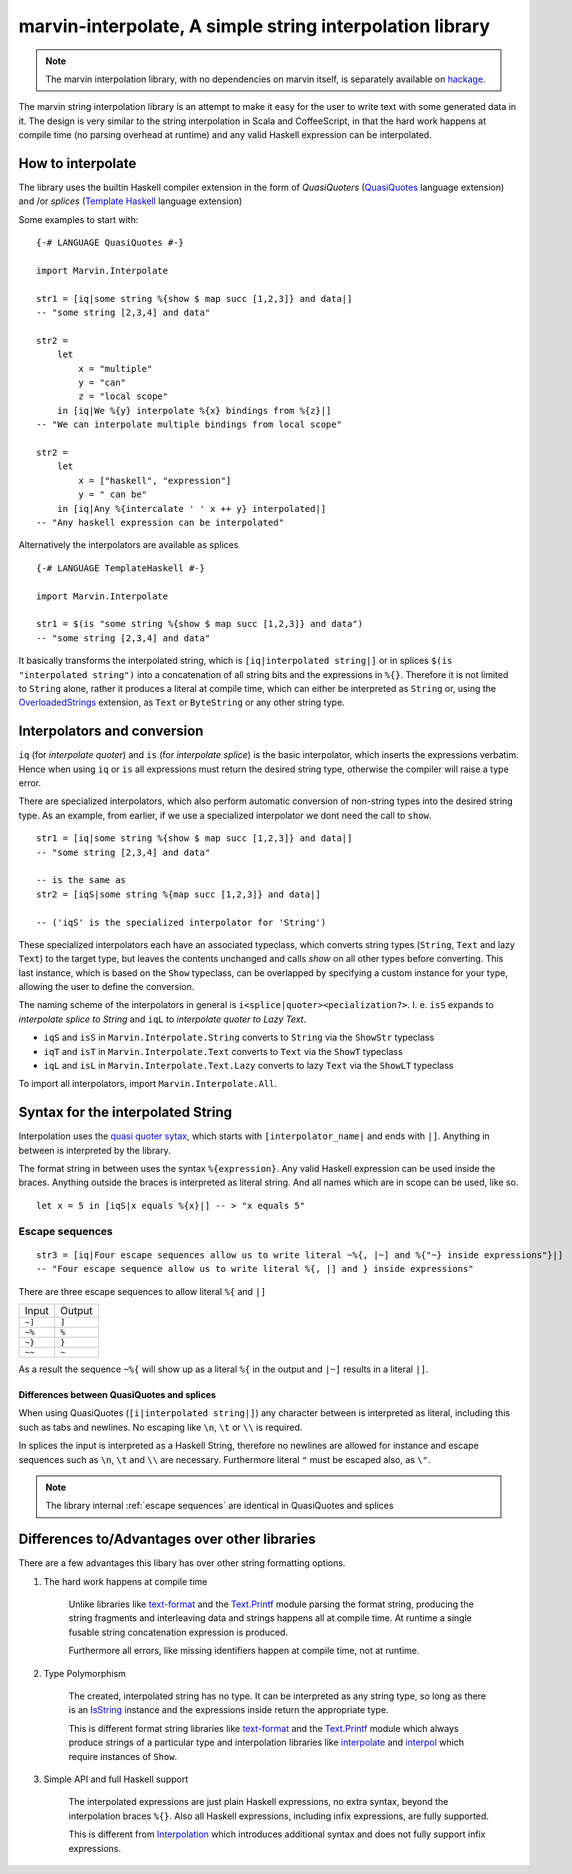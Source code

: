 .. _interpolation:

marvin-interpolate, A simple string interpolation library
=========================================================

.. note:: The marvin interpolation library, with no dependencies on marvin itself, is separately available on `hackage <https://hackage.haskell.org/package/marvin-interpolate>`_.

The marvin string interpolation library is an attempt to make it easy for the user to write text with some generated data in it.
The design is very similar to the string interpolation in Scala and CoffeeScript, in that the hard work happens at compile time (no parsing overhead at runtime) and any valid Haskell expression can be interpolated.

How to interpolate
------------------

The library uses the builtin Haskell compiler extension in the form of *QuasiQuoters* (`QuasiQuotes <https://downloads.haskell.org/~ghc/latest/docs/html/users_guide/glasgow_exts.html#template-haskell-quasi-quotation>`_ language extension) and /or *splices* (`Template Haskell <https://downloads.haskell.org/~ghc/latest/docs/html/users_guide/glasgow_exts.html#template-haskell>`_ language extension)

Some examples to start with:

::

    {-# LANGUAGE QuasiQuotes #-}

    import Marvin.Interpolate

    str1 = [iq|some string %{show $ map succ [1,2,3]} and data|]
    -- "some string [2,3,4] and data"

    str2 = 
        let 
            x = "multiple"
            y = "can"
            z = "local scope"
        in [iq|We %{y} interpolate %{x} bindings from %{z}|]
    -- "We can interpolate multiple bindings from local scope"

    str2 =
        let 
            x = ["haskell", "expression"]
            y = " can be"
        in [iq|Any %{intercalate ' ' x ++ y} interpolated|]
    -- "Any haskell expression can be interpolated"


Alternatively the interpolators are available as splices
::
    {-# LANGUAGE TemplateHaskell #-}

    import Marvin.Interpolate

    str1 = $(is "some string %{show $ map succ [1,2,3]} and data")
    -- "some string [2,3,4] and data"


It basically transforms the interpolated string, which is ``[iq|interpolated string|]`` or in splices ``$(is "interpolated string")`` into a concatenation of all string bits and the expressions in ``%{}``.
Therefore it is not limited to ``String`` alone, rather it produces a literal at compile time, which can either be interpreted as ``String`` or, using the `OverloadedStrings <https://downloads.haskell.org/~ghc/latest/docs/html/users_guide/glasgow_exts.html#overloaded-string-literals>`_ extension, as ``Text`` or ``ByteString`` or any other string type.


Interpolators and conversion
----------------------------

``iq`` (for *interpolate quoter*) and ``is`` (for *interpolate splice*) is the basic interpolator, which inserts the expressions verbatim. Hence when using ``iq`` or ``is`` all expressions must return the desired string type, otherwise the compiler will raise a type error.

There are specialized interpolators, which also perform automatic conversion of non-string types into the desired string type.
As an example, from earlier, if we use a specialized interpolator we dont need the call to ``show``.
::

    str1 = [iq|some string %{show $ map succ [1,2,3]} and data|]
    -- "some string [2,3,4] and data"
    
    -- is the same as
    str2 = [iqS|some string %{map succ [1,2,3]} and data|]

    -- ('iqS' is the specialized interpolator for 'String')

These specialized interpolators each have an associated typeclass, which converts string types (``String``, ``Text`` and lazy ``Text``) to the target type, but leaves the contents unchanged and calls `show` on all other types before converting.
This last instance, which is based on the ``Show`` typeclass, can be overlapped by specifying a custom instance for your type, allowing the user to define the conversion.

The naming scheme of the interpolators in general is ``i<splice|quoter><pecialization?>``.
I. e. ``isS`` expands to *interpolate splice to String* and ``iqL`` to *interpolate quoter to Lazy Text*.

- ``iqS`` and ``isS`` in ``Marvin.Interpolate.String`` converts to ``String`` via the ``ShowStr`` typeclass
- ``iqT`` and ``isT`` in ``Marvin.Interpolate.Text`` converts to ``Text`` via the ``ShowT`` typeclass
- ``iqL`` and ``isL`` in ``Marvin.Interpolate.Text.Lazy`` converts to lazy ``Text`` via the ``ShowLT`` typeclass

To import all interpolators, import ``Marvin.Interpolate.All``.


Syntax for the interpolated String
----------------------------------

Interpolation uses the `quasi quoter sytax <https://downloads.haskell.org/~ghc/latest/docs/html/users_guide/glasgow_exts.html#template-haskell-quasi-quotation>`_, which starts with ``[interpolator_name|`` and ends with ``|]``.
Anything in between is interpreted by the library.

The format string in between uses the syntax ``%{expression}``.
Any valid Haskell expression can be used inside the braces.
Anything outside the braces is interpreted as literal string.
And all names which are in scope can be used, like so.
::

    let x = 5 in [iqS|x equals %{x}|] -- > "x equals 5"

.. _escape sequences:

Escape sequences
^^^^^^^^^^^^^^^^

::

    str3 = [iq|Four escape sequences allow us to write literal ~%{, |~] and %{"~} inside expressions"}|]
    -- "Four escape sequence allow us to write literal %{, |] and } inside expressions"

There are three escape sequences to allow literal ``%{`` and ``|]``

+--------+--------+
| Input  | Output |
+--------+--------+
| ``~]`` | ``]``  |
+--------+--------+
| ``~%`` | ``%``  |
+--------+--------+
| ``~}`` | ``}``  |
+--------+--------+
| ``~~`` | ``~``  |
+--------+--------+

As a result the sequence ``~%{`` will show up as a literal ``%{`` in the output and ``|~]`` results in a literal ``|]``.


Differences between QuasiQuotes and splices
"""""""""""""""""""""""""""""""""""""""""""

When using QuasiQuotes (``[i|interpolated string|]``) any character between is interpreted as literal, including this such as tabs and newlines.
No escaping like ``\n``, ``\t`` or ``\\`` is required.

In splices the input is interpreted as a Haskell String, therefore no newlines are allowed for instance and escape sequences such as ``\n``, ``\t`` and ``\\`` are necessary.
Furthermore literal ``"`` must be escaped also, as ``\"``.

.. note:: The library internal :ref:`escape sequences` are identical in QuasiQuotes and splices


Differences to/Advantages over other libraries
----------------------------------------------

There are a few advantages this libary has over other string formatting options.

#. The hard work happens at compile time

    Unlike libraries like `text-format <https://hackage.haskell.org/package/text-format>`_ and the `Text.Printf <https://www.stackage.org/haddock/lts-7.14/base-4.9.0.0/Text-Printf.html>`_ module parsing the format string, producing the string fragments and interleaving data and strings happens all at compile time.
    At runtime a single fusable string concatenation expression is produced.

    Furthermore all errors, like missing identifiers happen at compile time, not at runtime.

#. Type Polymorphism

    The created, interpolated string has no type. 
    It can be interpreted as any string type, so long as there is an `IsString <https://www.stackage.org/haddock/lts-7.14/base-4.9.0.0/Data-String.html#t:IsString>`_ instance and the expressions inside return the appropriate type.

    This is different format string libraries like `text-format <https://hackage.haskell.org/package/text-format>`_ and the `Text.Printf <https://www.stackage.org/haddock/lts-7.14/base-4.9.0.0/Text-Printf.html>`_ module which always produce strings of a particular type and interpolation libraries like `interpolate <http://hackage.haskell.org/package/interpolate>`_ and `interpol <http://hackage.haskell.org/package/interpol>`_ which require instances of ``Show``.

#. Simple API and full Haskell support

    The interpolated expressions are just plain Haskell expressions, no extra syntax, beyond the interpolation braces ``%{}``.
    Also all Haskell expressions, including infix expressions, are fully supported.

    This is different from `Interpolation <http://hackage.haskell.org/package/Interpolation>`_ which introduces additional syntax and does not fully support infix expressions.
